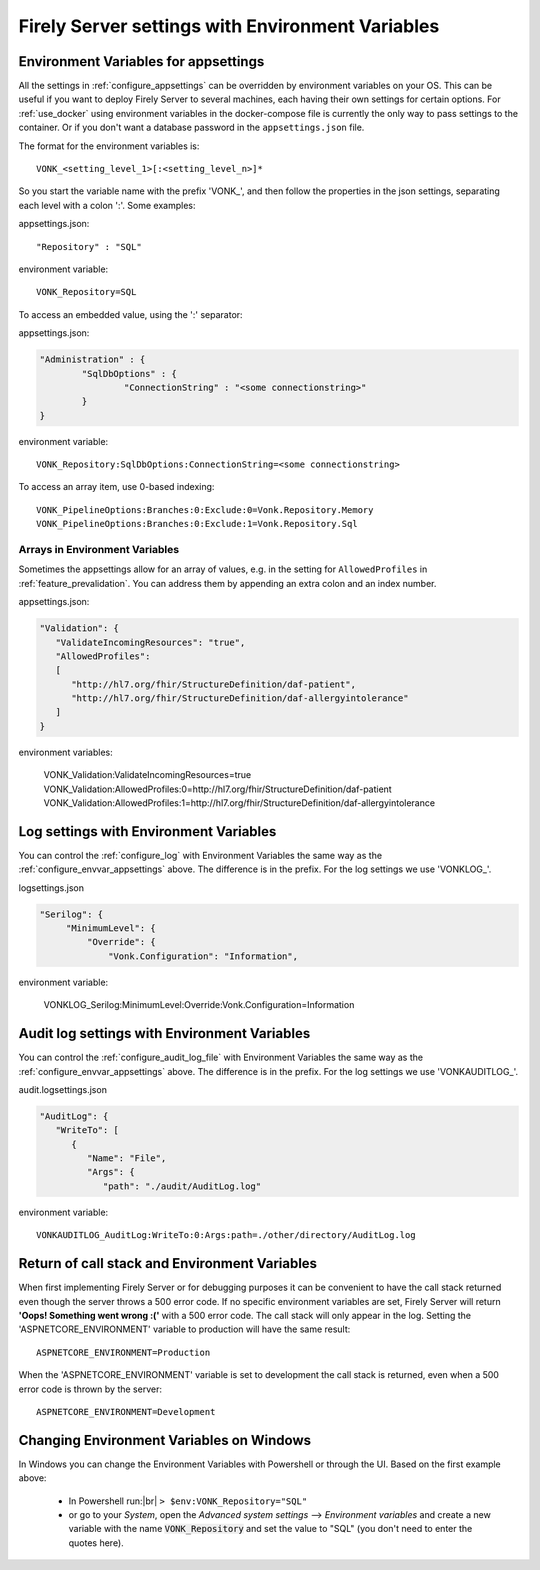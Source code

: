 
.. |br| raw:: html

   <br />   

.. _configure_envvar:

Firely Server settings with Environment Variables
=================================================

.. _configure_envvar_appsettings:

Environment Variables for appsettings
-------------------------------------

All the settings in :ref:`configure_appsettings` can be overridden by environment variables on your OS.
This can be useful if you want to deploy Firely Server to several machines, each having their own settings for certain options.
For :ref:`use_docker` using environment variables in the docker-compose file is currently the only way to pass settings to the container.
Or if you don't want  a database password in the ``appsettings.json`` file.

The format for the environment variables is:
::

    VONK_<setting_level_1>[:<setting_level_n>]*

So you start the variable name with the prefix 'VONK\_', and then follow the properties in the json settings, separating each level with a colon ':'. Some examples:

appsettings.json::

	"Repository" : "SQL"

environment variable::

	VONK_Repository=SQL

To access an embedded value, using the ':' separator:

appsettings.json:

.. code-block:: json

	"Administration" : {
		"SqlDbOptions" : {
			"ConnectionString" : "<some connectionstring>"
		}
	}

environment variable::

	VONK_Repository:SqlDbOptions:ConnectionString=<some connectionstring>

To access an array item, use 0-based indexing::

	VONK_PipelineOptions:Branches:0:Exclude:0=Vonk.Repository.Memory
	VONK_PipelineOptions:Branches:0:Exclude:1=Vonk.Repository.Sql

Arrays in Environment Variables
^^^^^^^^^^^^^^^^^^^^^^^^^^^^^^^

Sometimes the appsettings allow for an array of values, e.g. in the setting for ``AllowedProfiles`` in :ref:`feature_prevalidation`. You can address them by appending an extra colon and an index number.

appsettings.json:

.. code-block:: json

   "Validation": {
      "ValidateIncomingResources": "true",
      "AllowedProfiles": 
      [
         "http://hl7.org/fhir/StructureDefinition/daf-patient", 
         "http://hl7.org/fhir/StructureDefinition/daf-allergyintolerance"
      ]
   }

environment variables:

	VONK_Validation:ValidateIncomingResources=true
	VONK_Validation:AllowedProfiles:0=http://hl7.org/fhir/StructureDefinition/daf-patient
	VONK_Validation:AllowedProfiles:1=http://hl7.org/fhir/StructureDefinition/daf-allergyintolerance


.. _configure_envvar_log:

Log settings with Environment Variables
---------------------------------------

You can control the :ref:`configure_log` with Environment Variables the same way as the :ref:`configure_envvar_appsettings` above. 
The difference is in the prefix. For the log settings we use 'VONKLOG\_'.

logsettings.json

.. code-block:: json

   "Serilog": {
        "MinimumLevel": {
            "Override": {
                "Vonk.Configuration": "Information",

environment variable:

   VONKLOG_Serilog:MinimumLevel:Override:Vonk.Configuration=Information

.. _configure_envvar_audit_log:

Audit log settings with Environment Variables
---------------------------------------------

You can control the :ref:`configure_audit_log_file` with Environment Variables the same way as the :ref:`configure_envvar_appsettings` above. 
The difference is in the prefix. For the log settings we use 'VONKAUDITLOG\_'.

audit.logsettings.json

.. code-block:: json

   "AuditLog": {
      "WriteTo": [
         {
            "Name": "File", 
            "Args": {
               "path": "./audit/AuditLog.log"

environment variable::

   VONKAUDITLOG_AuditLog:WriteTo:0:Args:path=./other/directory/AuditLog.log

.. _configure_envvar_call_stack:

Return of call stack and Environment Variables
----------------------------------------------

When first implementing Firely Server or for debugging purposes it can be convenient to have the call stack returned even though the server throws a 500 error code. If no specific environment variables are set, Firely Server will return **'Oops! Something went wrong :('** with a 500 error code. The call stack will only appear in the log. 
Setting the 'ASPNETCORE_ENVIRONMENT' variable to production will have the same result::
   
   ASPNETCORE_ENVIRONMENT=Production

When the 'ASPNETCORE_ENVIRONMENT' variable is set to development the call stack is returned, even when a 500 error code is thrown by the server::
   
   ASPNETCORE_ENVIRONMENT=Development

.. _configure_envvar_windows:

Changing Environment Variables on Windows
-----------------------------------------

In Windows you can change the Environment Variables with Powershell or through the UI. Based on the first example above:

	+ In Powershell run:|br| 
	  ``> $env:VONK_Repository="SQL"``
	+ or go to your `System`, open the `Advanced system settings` --> `Environment variables` and create a new variable
	  with the name :code:`VONK_Repository` and set the value to "SQL" (you don't need to enter the quotes here).

